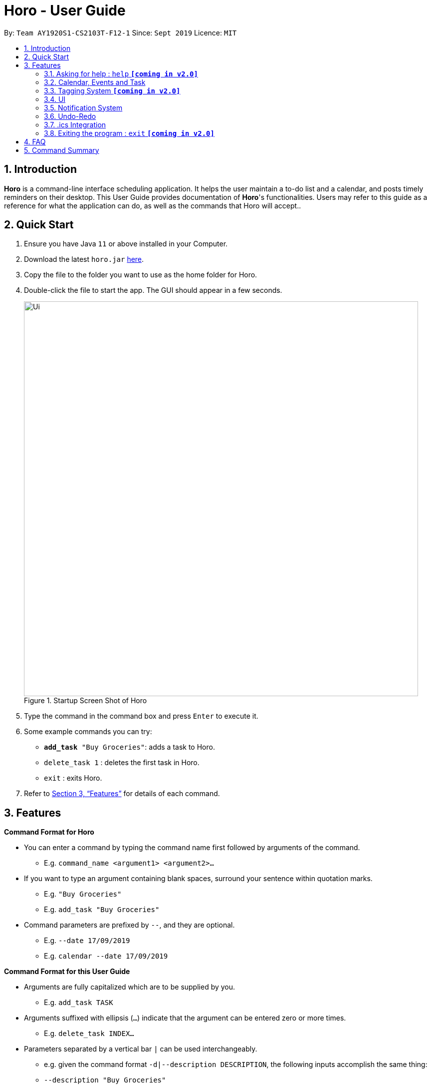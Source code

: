 = Horo - User Guide
:site-section: UserGuide
:toc:
:toc-title:
:toc-placement: preamble
:sectnums:
:imagesDir: images
:stylesDir: stylesheets
:xrefstyle: full
:experimental:
ifdef::env-github[]
:tip-caption: :bulb:
:note-caption: :information_source:
endif::[]
:repoURL: https://github.com/AY1920S1-CS2103T-F12-1/main

By: `Team AY1920S1-CS2103T-F12-1`      Since: `Sept 2019`      Licence: `MIT`

== Introduction

*Horo* is a command-line interface scheduling application. It helps the user maintain a to-do list and a calendar, and posts timely reminders on their desktop. This User Guide provides documentation of *Horo*'s functionalities. Users may refer to this guide as a reference for what the application can do, as well as the commands that Horo will accept..

== Quick Start

.  Ensure you have Java `11` or above installed in your Computer.
.  Download the latest `horo.jar` link:{repoURL}/releases[here].
.  Copy the file to the folder you want to use as the home folder for Horo.
.  Double-click the file to start the app. The GUI should appear in a few seconds.
+
.Startup Screen Shot of Horo
image::Ui.png[width="790"]
+
.  Type the command in the command box and press kbd:[Enter] to execute it.
.  Some example commands you can try:

* `**add_task** "Buy Groceries"`: adds a task to Horo.
* `delete_task 1` : deletes the first task in Horo.
* `exit` : exits Horo.

.  Refer to <<Features>> for details of each command.

[[Features]]
== Features

====
*Command Format for Horo*

* You can enter a command by typing the command name first followed by arguments of the command.
- E.g. `command_name <argument1> <argument2>...`

* If you want to type an argument containing blank spaces, surround your sentence within quotation marks.
- E.g. `"Buy Groceries"`
- E.g. `add_task "Buy Groceries"`

* Command parameters are prefixed by `--`, and they are optional.
- E.g. `--date 17/09/2019`
- E.g. `calendar --date 17/09/2019`


====
*Command Format for this User Guide*

* Arguments are fully capitalized which are to be supplied by you.
- E.g. `add_task TASK`

* Arguments suffixed with ellipsis (`...`) indicate that the argument can be entered zero or more times.
- E.g. `delete_task INDEX...`

* Parameters separated by a vertical bar `|` can be used interchangeably.
- e.g. given the command format `-d|--description DESCRIPTION`, the following inputs accomplish the same thing:
- `--description "Buy Groceries"`
- `-d "Buy Groceries"`


=== Asking for help : `help` **`[coming in v2.0]`**

Provides a guide if you ever need help with Horo's commands and command formats.
{empty} +
Format and Example: +
`help`


=== Calendar, Events and Task

The following commands are related to Events and Tasks, which Horo recognises as different entities. Stated below are the differences between Events and Tasks:
{empty} +

* Event:
- Will show up on the Calendar.
- Cannot be marked as done.
- Will be automatically removed from the Calendar past its due date, provided it is a non-recurring event.
{empty} +

* Task **`[coming in v2.0]`**
- May show up on the Calendar if a due-date is specified.
- Can be marked as done.
- If not accomplished by its due date, will be automatically archived into an undone list.

==== Adding Events

.Add Event Command
image::AddEventCommandScreenShot.png[]

{empty} +
The `add_event` command adds an event to the calendar. +

Command Format: +
`*add_event* DESCRIPTION START_DATE`

Command Parameters: +
`*--end* END_DATE` +
`*--remind* REMIND_DATE` +
`*--tag* TAG...`

Argument Format: +
`START_DATE` : `"DD/MM/YYYY HH:MM"` +
`END_DATE` : `"DD/MM/YYYY HH:MM"` +
`REMIND_DATE` : `"DD/MM/YYYY HH:MM"`

Examples: +
`*add_event* “Rori’s Birthday” “18/08/2019 16:00”` +
`*add_event* “Rori’s Birthday” “18/08/2019 16:00” *--end* “18/08/2019 20:00”` +
`*add_event* “Rori’s Birthday” “18/08/2019 16:00” *--remind* “18/08/2019 12:00”` +
`*add_event* “Rori’s Birthday” “18/08/2019 16:00” *--tag* Birthday Rori` +

==== Deleting Events

.Delete Event Command
image::DeleteEventCommandScreenShot.png[]

{empty} +
The `delete_event` command deletes 1 or more events from the calendar. Events may be specified by index, or by their associated tags.
{empty} +

Format: +
`delete_event [INDEX...] [--tag TAG...]`
{empty} +

Examples: +
`delete_event 1` +
`delete_event 1 2 3` +
* This will delete events 1 through 3
`delete_event --tag Birthday` +
* This will delete all events tagged as `Birthday`.
`delete_event 1 2 3 --tag Birthday`
* This will deleted events 1 through 3 ONLY IF they have also been tagged as `Birthday`.
`delete_event --tag Birthday --tag "Present"`
* This will delete all events tagged as `Birthday` AND `PRESENT`.


==== Editing Events

.Edit Event Command
image::EditEventCommandScreenShot.png[]

{empty} +
The `edit_event` command edits 1 or more existing events. Events should be specified by their index only. +
{empty} +

Format: +
`edit_event INDEX... [--description DESCRIPTION] [--at DATE_TIME]  [--remind DATE_TIME] [--tag TAG...]`
{empty} +

Examples: +
`edit_event 1 2 3 --tag Rori` +
`edit_event 1 --description “Play Monster Hunter” --start “17/08/2019 19:00” --remind “17/08/2019 12:00” --tag Kyzure`

==== Adding Tasks

.Adds Task to Task List
image::AddTaskCommandScreenShot.png[]

The `add_task` command Adds a task to the to-do list.
{empty} +

Format: +
`add_task DESCRIPTION [--remind DATE_TIME] [--tag TAG...]`
{empty} +

Examples: +
`add_task “Buy Rori a birthday cake”` +
`add_task “Buy Rori a birthday cake” --remind “18/08/2019 12:00”` +
`add_task “Buy Rori a birthday cake” --tag "Birthday Rori"`

==== Deleting Tasks

.Delete Task from the task list.
image::DeleteTaskCommandScreenShot.png[]

The `delete_task` command deletes 1 or more events from the to-do list. Events may be specified by index, or by their associated tags.
{empty} +

Format: +
`delete_task [INDEX...] [--tag TAG...]`
{empty} +

Examples: +
`delete_task 1` +
`delete_task 1 2 3` +
* This will delete tasks 1 through 3
`delete_task --tag Birthday` +
* This will delete all tasks tagged as `Birthday`.
`delete_task 1 2 3 --tag Birthday`
* This will deleted tasks 1 through 3 ONLY IF they have also been tagged as `Birthday`.
`delete_task --tag Birthday --tag "Present"`
* This will delete all tasks tagged as `Birthday` AND `PRESENT`.

==== Editing Tasks

.Edit Task for Tasks
image::EditTaskCommandScreenShot.png[]

The `edit_task` command edits 1 or more existing events. Events should be specified by their index only. +
{empty} +

Format: +
`edit_task INDEX... [--description DESCRIPTION] [--remind DATE_TIME] [--tag TAG...]`
{empty} +

Examples: +
`edit_task 1 2 3 --tag Present` +
`edit_task 1 --description “Buy Rori a present” --remind “17/08/2019 12:00” --tag Present`

==== Making recurring Events: `recur` **`[coming in v2.0]`**

The `recur` command makes an Event show up repeatedly in the Calendar.
{empty} +

Format: +
`recur INDEX... [-f|--frequency FREQUENCY]`
{empty} +

Examples: +
`recur 1 2 3 -f daily` +
`recur 1 2 3 --frequency daily`

****
* This will make Events 1, 2 and 3 recur daily on the Calendar.
****

==== Finding Events and Tasks **`[coming in v2.0]`**

The `find` command returns Events or Tasks whose name or tag contains the specified keyword. If no optional arguments are specified, all items which name or tags contain the keyword will be returned.
{empty} +

Format: +
`find [KEYWORD] [--event KEYWORD] [--task KEYWORD] [--tag KEYWORD...]`
{empty} +

Example: +
`find Birthday` +
`find --event Rori` +
`find --task Rori` +
`find --tag Birthday` +
`find --tag Birthday Pet`

==== Completing Tasks **`[coming in v2.0]`**

The `done` command marks a Task as complete. Tasks may be specified by index, or by their associated tags.

Format: +
`done INDEX...`
{empty} +

Example: +
`done 1` +
`done 1 2 3`
`done --tag Birthday` +
`done 1 2 3 --tag Birthday`

=== Tagging System **`[coming in v2.0]`**
The following commands are related to the tagging of Events and Tasks, which gives you finer control over editing your events and tasks.

==== Adding Tags to Events**`[coming in v2.0]`**

The `tag_event` command adds tags to the specified Events.
{empty} +

Format: +
`tag_event INDEX... --tag TAG...`
{empty} +

Example: +
`tag_event 1 2 3 --tag Birthday`

==== Adding Tags to Tasks**`[coming in v2.0]`**

The `tag_task` command adds tags to the specified Tasks.
{empty} +

Format: +
`tag_task INDEX... --tag TAG...`
{empty} +

Example: +
`tag_task 1 2 3 --tag Birthday`


==== Removing Tags from events **`[coming in v2.0]`**

The `untag_event` command removes tags from the specified Events.
{empty} +

Format: +
`untag_event INDEX... --tag TAG...`

Example: +
`untag_event 1 2 3 --tag Birthdays`


==== Removing Tags from Tasks **`[coming in v2.0]`**

The `untag_task` command removes tags from the specified Tasks.
{empty} +

Format: +
`untag_task INDEX... --tag TAG...`

Example: +
`untag_task 1 2 3 --tag Birthdays`

=== UI
The following commands are related to the changing the display of the UI.

==== Changing Screen View to Calendar View: `calendar [DATE]`

.Calendar View Command for Calendar
image::Ui.png[]

{empty} +
The `calendar` command switches the display to the Calendar View, which displays a calendar of the specified month and year in addition to a timeline of the specified day, week or month.
{empty} +

The Calendar View will display the specified date. If no date is specified, the last specified date will be displayed. This defaults to the current date.
{empty} +

Upon the initial launch of the application, the timeline and calendar dates will be set to the system's current date.
{empty} +

Format: +
`calendar`
`calendar [DATE]`

Example: +
`calendar 11/10/2019`

==== Changing Timeline to a given day: `day [DATE]`

.Day View Command for the Timeline
image::DayViewCommandScreenShot.png[]

{empty} +
The `day` command sets the timeline in the Calendar View to that of the specified day. In addition, this command will cause a switch to the Calendar View if it is not the current display.
{empty} +

Format: +
`day [DATE]`
{empty} +

Example: +
`day 11/10/2019`
{empty} +

==== Changing Timeline to a given week: `week [DATE] [MONTH_YEAR]`

.Week View Command for the Timeline
image::WeekViewCommandScreenShot.png[]

{empty} +
The `week` command sets the timeline in the Calendar View to the week of the specified day of the month. In addition, this command will cause a switch to the Calendar View if it is not the current display.
{empty} +

Format: +
`week [DATE] [MONTH_YEAR]`
{empty} +

Example: +
`week 11/2019`
{empty} +

==== Changing Timeline to a given month: `month [MONTH_YEAR]`

.Month View Command for the Timeline
image::MonthViewCommandScreenShot.png[]

{empty} +
The `month` command sets the timeline in the Calendary view to that of the specified month. In addition, this command will cause a switch to the Calendar View if it is not the current display.
{empty} +

Format: +
`month [MONTH_YEAR]`
{empty} +

Example: +
`month 11/2019`
{empty} +

==== Changing Screen View to List View: `list` **`[coming in v1.3]`**

.List View Command
image::ListCommandScreenShot.png[]

{empty} +
The `list` command will switch the display to the List View, which displays a list of upcoming events on the left, and a to-do list of tasks on the right side.
{empty} +

Format and Example: +
`list`

==== Changing Screen View to Log View: `log`

.Log View Command
image::LogCommandScreenShot.png[]

{empty} +
The `log` command switches the display to the Log View, which displays a catalogue of all past responses to input commands.
{empty} +

Format and Example: +
`log`

=== Notification System
Horo will post notifications to your system tray to remind you that an event is starting or that a task is due.

Take note that Horo can only post reminders as long as the applilcation is open. To tell if Horo is running, check that the appropriate icon appears in the system tray

.Horo Tray Icon
image::HoroIconScreenShot.png[]

{empty} +
Also take note that notifications are switched on by default upon launch. This status is not carried over between sessions. If you would like to switch notifications, you would have to do so whenever you start Horo up.

You can tell if notifications are switched on by mousing over the icon in the system tray.

.Horo Tray Icon Mouse Over
image::IconMouseOverScreenShot.png[]

==== Notification Popups
When Horo posts a notification, it should appear at the bottom-right side of the screen, where the system tray should be.

.Notification Pop Up
image::PopUpScreenShot.png[]

==== Switch notifications on
The `notif_on` command switches notifications on. +

Format: +
*`notif_on`*

{empty} +
1. If you would like to switch notifications on, type the command *`notif_on`* into the command box and press kbd:[Enter] to execute it. +

.Notification On in Command Box
image::NotificationOnCommandBoxScreenShot.png[]

{empty} +
2. An in-app popup should appear, displaying “Notifications switched on”. The log view should also record this action. +
.Notification On FeedBack
image::NotificationOnFeedbackScreenShot.png[]

==== Switch notifications off
The `notif_off` command switches notifications off. +

Format: +
*`notif_off`*

{empty} +
1. If you would like to switch notifications off, type the command *`notif_off`* into the command box and press kbd:[Enter] to execute it. +

.Notification Off in Command Box
image::NotificationOffCommandBoxScreenShot.png[]

{empty} +
2. An in-app popup should appear, displaying “Notifications switched off”. The log view should also record this action. +

.Notification Off FeedBack
image::NotificationOffFeedbackScreenShot.png[]

=== Undo-Redo
The following commands allow you to undo and redo previously input commands.
==== Undo

.Undo Command
image::UndoCommandScreenShot.png[]

{empty} +
The `undo` command undoes the previous command. +
Commands can be undone up to the program's launch.
{empty} +

Format: +
`undo`

==== Redo

.Redo Command
image::RedoCommandScreenShot.png[]

{empty} +
The `redo` command redoes a previously undone command.+
The `redo` command is able to redo any undone commands that have not been succeeded by a separate state-changing command (e.g. add_event, delete_event, edit). If you've ever used another application with undo-redo functionality, just imagine that Horo's undo-redo functions are as intuitive as theirs.
{empty} +

Format: +
`redo`
{empty} +

=== .ics Integration

Horo stores data in the .ics format. This allows for data to be imported to and exported from other calendar applications that also use the .ics format.

==== Export current calendar : `export --directory ["DIRECTORY"]`

.Export Command
image::ExportCommandScreenShot.png[]

.Exported File
image::ExportFileScreenShot.png[]

{empty} +
The `export` command exports your current calendar as a .ics file to the specified directory. If no directory is specified, the file will be created in the root folder of the application.
{empty} +

Format: +
`export` +
`export --directory ["DIRECTORY"]`
{empty} +

Example: +
`export --directory "C:\Users\USER_NAME\Desktop\Horo"`
{empty} +

==== Import other calendar : `import ["DIRECTORY"]`

.Import Command
image::ImportCommandScreenShot.png[]

.Imported File
image::ImportFileScreenShot.png[]

{empty} +
The `import` command imports an .ics format file from the specified directory.
{empty} +

Format: +
`import ["DIRECTORY"]`
{empty} +

Example: +
`import "C:\Users\USER_NAME\Desktop\OtherCalendars\Others.ics"`
{empty} +

=== Exiting the program : `exit` **`[coming in v2.0]`**

Exits the program.
{empty} +
Format: `exit`

== FAQ

*Q*: How do I transfer my data to another Computer? +
*A*: Install the app on the other computer and overwrite the empty data file it creates with Horo's save file.

== Command Summary

* *Help* : `help` +
* *Adding an Event* : `add_event DESCRIPTION DATE_TIME [--remind DATE_TIME] [--tag TAG...]` +
e.g. `add_event "Celebrate Horo's Birthday" --at 17/09/2019 23:59`
* *Deleting Events* : `delete_event [INDEX...] [--tag TAG...]` +
e.g. `delete_event 1 2 3`
* *Editing Events* : `edit_event INDEX... [--description DESCRIPTION] [--at DATE_TIME] [--remind DATE_TIME] [--tag TAG...]` +
e.g. `edit_event 1 --description “Play Monster Hunter” --at “17/08/2019 19:00” --remind “17/08/2019 12:00” --tag Kyzure`
* *Adding a Task* : `add_task DESCRIPTION [--tag TAG...]` +
e.g. `add_task “Celebrate Horo’s Birthday” --tag Birthday`
* *Deleting Tasks* : `delete_task [INDEX...] [--tag TAG...]` +
e.g. `delete_task 1 2 3`
* *Editing Tasks* : `edit_task INDEX... [--description DESCRIPTION] [--remind DATE_TIME] [--tag TAG...]` +
e.g. `edit_task 1 --description “Play Monster Hunter” --remind “17/08/2019 12:00” --tag Kyzure`
* *Adding a Tag* : `tag INDEX... --tag TAG...` +
e.g. `tag 1 2 3 --tag Birthday`
* *Removing a Tag* : `remove_tag INDEX... --tag TAG...` +
e.g. `remove_tag 1 2 3 --tag Birthday`
* *Find* : `find [--tag TAG] KEYWORD...` +
e.g. `find --tag homework cs2100`
* *Calendar View* : `calendar [MONTH_YEAR]`
* *Day View for Timeline* : `day [DATE]`
* *Week View for Timeline* : `week [DATE]`
* *Month View for Timeline* : `month [MONTH_YEAR]`
* *List View* : `list`
* *Log View* : `log`
* *Undo* : `undo`
* *Redo* : `redo`
* *Switch notifications on* : `notif_on`
* *Switch notifications off* : `notif_off`
* *Export .ics File* : `export --directory ["DIRECTORY"]`
* *Import .ics File* : `import ["FILE_PATH"]`
* *Exiting the Program* : `exit`
